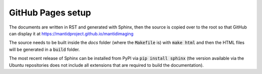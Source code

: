 GitHub Pages setup
==================

The documents are written in RST and generated with Sphinx, then the source is
copied over to the root so that GitHub can display it at
https://mantidproject.github.io/mantidimaging

The source needs to be built inside the `docs` folder (where the
:code:`Makefile` is) with :code:`make html` and then the HTML files will be
generated in a :code:`build` folder.

The most recent release of Sphinx can be installed from PyPI via :code:`pip
install sphinx` (the version available via the Ubuntu repositories does not
include all extensions that are required to build the documentation).
